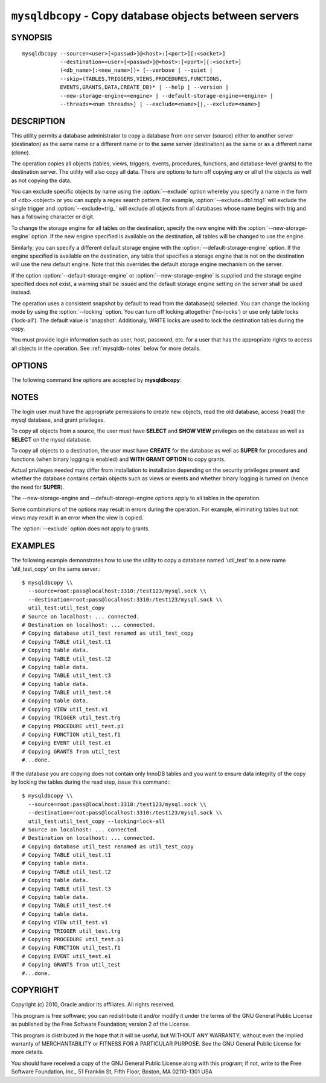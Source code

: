 .. _`mysqldbcopy`:

#######################################################
``mysqldbcopy`` - Copy database objects between servers
#######################################################

SYNOPSIS
--------

::

 mysqldbcopy --source=<user>[<passwd>]@<host>:[<port>][:<socket>]
             --destination=<user>[<passwd>]@<host>:[<port>][:<socket>]
             (<db_name>[:<new_name>])+ [--verbose | --quiet |
             --skip=(TABLES,TRIGGERS,VIEWS,PROCEDURES,FUNCTIONS,
             EVENTS,GRANTS,DATA,CREATE_DB)* | --help | --version |
             --new-storage-engine=<engine> | --default-storage-engine=<engine> |
             --threads=<num threads>] | --exclude=<name>[|,--exclude=<name>]

DESCRIPTION
-----------

This utility permits a database administrator to copy a database from
one server (source) either to another server (destinaton) as the same
name or a different name or to the same server (destination) as the same or
as a different name (clone).

The operation copies all objects (tables, views, triggers, events, procedures,
functions, and database-level grants) to the destination server. The utility
will also copy all data. There are options to turn off copying any or all of
the objects as well as not copying the data.

You can exclude specific objects by name using the :option:`--exclude` option
whereby you specify a name in the form of <db>.<object> or you can supply a
regex search pattern. For example, :option:`--exclude=db1.trig1` will exclude
the single trigger and :option:`--exclude=trig_` will exclude all objects from
all databases whose name begins with trig and has a following character or
digit.

To change the storage engine for all tables on the destination, specify the
new engine with the :option:`--new-storage-engine` option. If the new engine
specified is available on the destination, all tables will be changed to use
the engine.

Similarly, you can specify a different default storage engine with the
:option:`--default-storage-engine` option. If the engine specified is
available on the destination, any table that specifies a storage engine that
is not on the destination will use the new default engine. Note that this
overrides the default storage engine mechanism on the server.

If the option :option:`--default-storage-engine` or
:option:`--new-storage-engine` is supplied and the storage engine specified
does not exist, a warning shall be issued and the default storage engine
setting on the server shall be used instead.

The operation uses a consistent snapshot by default to read from the
database(s) selected. You can change the locking mode by using the
:option:`--locking` option. You can turn off locking altogether ('no-locks') or
use only table locks ('lock-all'). The default value is 'snapshot'.
Additionaly, WRITE locks are used to lock the destination tables during the
copy.

You must provide login information such as user, host, password, etc. for a
user that has the appropriate rights to access all objects in the operation.
See :ref:`mysqldb-notes` below for more details.

OPTIONS
-------

The following command line options are accepted by **mysqldbcopy**:

.. option:: --version

   Display version information and exit.

.. option:: --help

   Display a help message and exit.

.. option:: --source=<source>

   connection information for source server in the form:
   <user>:<password>@<host>:<port>:<socket> where <password> is
   optional and either <port> or <socket> must be provided.

.. option:: --destination=<destination>

   connection information for destination server in the form:
   <user>:<password>@<host>:<port>:<socket> Where <password> is
   optional and either <port> or <socket> must be provided.

.. option:: --copy-dir=<copy_directory>

   a path to use when copying data (stores temporary files) - default
   = current directory

.. option:: --skip=<objects>

   specify objects to skip in the operation in the form of a
   comma-separated list (no spaces). Valid values = TABLES, VIEWS,
   TRIGGERS, PROCEDURES, FUNCTIONS, EVENTS, GRANTS, DATA, CREATE_DB

.. option:: --exclude=<exclude>, -x<exclude>

   exclude one or more objects from the operation using either a specific name
   such as db1.t1 or a REGEXP search pattern. Repeat option for multiple
   exclusions.

.. option:: --force, -f

   drop the new database or object if it exists

.. option:: --quiet, -q

   turn off all messages for quiet execution

.. option:: --verbose, -v

   control how much information is displayed. For example, -v =
   verbose, -vv = more verbose, -vvv = debug

.. option:: --threads

    use multiple threads for cross-server copy (default = 1)

.. option::  --new-storage-engine=<new_engine>

   Change all tables to use this storage engine if storage engine exists on the
   destination.

.. option:: --default-storage-engine=<def_engine>

   Change all tables to use this storage engine if the original storage engine
   does not exist on the destination.
   
.. option:: --locking=<locking>

   Choose the lock type for the operation: no-locks = do not use any table
   locks, lock-all = use table locks but no transaction and no consistent read,
   snaphot (default): consistent read using a single transaction.

.. option:: --basic-regexp, --regexp, -G

   Use 'REGEXP' operator to match pattern for exclusion. Default is to use
   'LIKE'.


.. _mysqldbcopy-notes:

NOTES
-----

The login user must have the appropriate permissions to create new
objects, read the old database, access (read) the mysql database, and
grant privileges.

To copy all objects from a source, the user must have **SELECT** and
**SHOW VIEW** privileges on the database as well as **SELECT** on the
mysql database.

To copy all objects to a destination, the user must have **CREATE**
for the database as well as **SUPER** for procedures and functions
(when binary logging is enabled) and **WITH GRANT OPTION** to copy
grants.

Actual privileges needed may differ from installation to installation
depending on the security privileges present and whether the database
contains certain objects such as views or events and whether binary
logging is turned on (hence the need for **SUPER**).

The --new-storage-engine and --default-storage-engine options apply to all
tables in the operation.

Some combinations of the options may result in errors during the
operation.  For example, eliminating tables but not views may result
in an error when the view is copied.

The :option:`--exclude` option does not apply to grants.

EXAMPLES
--------

The following example demonstrates how to use the utility to copy a database
named 'util_test' to a new name 'util_test_copy' on the same server.::

    $ mysqldbcopy \\
      --source=root:pass@localhost:3310:/test123/mysql.sock \\
      --destination=root:pass@localhost:3310:/test123/mysql.sock \\
      util_test:util_test_copy
    # Source on localhost: ... connected.
    # Destination on localhost: ... connected.
    # Copying database util_test renamed as util_test_copy
    # Copying TABLE util_test.t1
    # Copying table data.
    # Copying TABLE util_test.t2
    # Copying table data.
    # Copying TABLE util_test.t3
    # Copying table data.
    # Copying TABLE util_test.t4
    # Copying table data.
    # Copying VIEW util_test.v1
    # Copying TRIGGER util_test.trg
    # Copying PROCEDURE util_test.p1
    # Copying FUNCTION util_test.f1
    # Copying EVENT util_test.e1
    # Copying GRANTS from util_test
    #...done.
    
If the database you are copying does not contain only InnoDB tables and you
want to ensure data integrity of the copy by locking the tables during the read
step, issue this command:::

    $ mysqldbcopy \\
      --source=root:pass@localhost:3310:/test123/mysql.sock \\
      --destination=root:pass@localhost:3310:/test123/mysql.sock \\
      util_test:util_test_copy --locking=lock-all
    # Source on localhost: ... connected.
    # Destination on localhost: ... connected.
    # Copying database util_test renamed as util_test_copy
    # Copying TABLE util_test.t1
    # Copying table data.
    # Copying TABLE util_test.t2
    # Copying table data.
    # Copying TABLE util_test.t3
    # Copying table data.
    # Copying TABLE util_test.t4
    # Copying table data.
    # Copying VIEW util_test.v1
    # Copying TRIGGER util_test.trg
    # Copying PROCEDURE util_test.p1
    # Copying FUNCTION util_test.f1
    # Copying EVENT util_test.e1
    # Copying GRANTS from util_test
    #...done.
    

COPYRIGHT
---------

Copyright (c) 2010, Oracle and/or its affiliates. All rights reserved.

This program is free software; you can redistribute it and/or modify
it under the terms of the GNU General Public License as published by
the Free Software Foundation; version 2 of the License.

This program is distributed in the hope that it will be useful, but
WITHOUT ANY WARRANTY; without even the implied warranty of
MERCHANTABILITY or FITNESS FOR A PARTICULAR PURPOSE.  See the GNU
General Public License for more details.

You should have received a copy of the GNU General Public License
along with this program; if not, write to the Free Software
Foundation, Inc., 51 Franklin St, Fifth Floor, Boston, MA 02110-1301 USA
